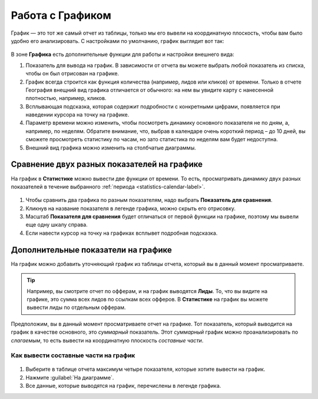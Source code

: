 .. _statistics-graph-label:

=================
Работа с Графиком
=================

График — это тот же самый отчет из таблицы, только мы его вывели на координатную плоскость, чтобы вам было удобно его анализировать.
С настройками по умолчанию, график выглядит вот так:

.. figure:: ../../img/statistics/graph_overview.png
       :scale: 100 %
       :align: center
       :alt: графиу статистики общий вид
 
В зоне **Графика** есть дополнительные функции для работы и настройки внешнего вида:

#. Показатель для вывода на график. В зависимости от отчета вы можете выбрать любой показатель из списка, чтобы он был отрисован на графике.
#. График всегда строится как функция количества (например, лидов или кликов) от времени. Только в отчете География внещний вид графика отличается от обычного: на нем вы увидите карту с нанесенной плотностью, например, кликов.
#. Всплывающая подсказка, которая содержит подробности с конкретными цифрами, появляется при наведении курсора на точку на графике.
#. Параметр времени можно изменить, чтобы посмотреть динамику основного показателя не по дням, а, например, по неделям. Обратите внимание, что, выбрав в календаре очень короткий период – до 10 дней, вы сможете просмотреть статистику по часам, но зато статистика по неделям вам будет недоступна.
#. Внешний вид графика можно изменить на столбчатые диаграммы.

********************************************
Сравнение двух разных показателей на графике
********************************************

На график в **Статистике** можно вывести две функции от времени. То есть, просматривать динамику двух разных показателей в течение выбранного :ref:`периода <statistics-calendar-label>`. 

.. figure:: ../../img/statistics/graph_two_param.png
       :scale: 100 %
       :align: center
       :alt: график сравнение двух параметров
 
#. Чтобы сравнить два графика по разным показателям, надо выбрать **Показатель для сравнения**.
#. Кликнув на название показателя в легенде графика, можно скрыть его отрисовку.
#. Масштаб **Показателя для сравнения** будет отличаться от первой функции на графике, поэтому мы вывели еще одну шкалу справа.
#. Если навести курсор на точку на графиках всплывет подробная подсказка.

.. _additional_param_label:

************************************
Дополнительные показатели на графике
************************************

На график можно добавить уточняющий график из таблицы отчета, который вы в данный момент просматриваете.

.. tip:: Например, вы смотрите отчет по офферам, и на график выводятся **Лиды**. То, что вы видите на графике, это сумма всех лидов по ссылкам всех офферов. В **Статистике** на график вы можете вывести лиды по отдельным офферам.

Предположим, вы в данный момент просматриваете отчет на графике. Тот показатель, который выводится на график в качестве основного, это *суммарный* показатель. Этот *суммарный* график можно проанализировать по *слагаемым*, то есть вывести на координатную плоскость *составные части*.

Как вывести составные части на график
=====================================

.. figure:: ../../img/statistics/graph_additional_param.png
       :scale: 100 %
       :align: center
       :alt: график составные части на графике
 
1. Выберите в таблице отчета максимум четыре показателя, которые хотите вывести на график.
2. Нажмите :guilabel:`На диаграмме`.
3. Все данные, которые выводятся на график, перечислены в легенде графика.

